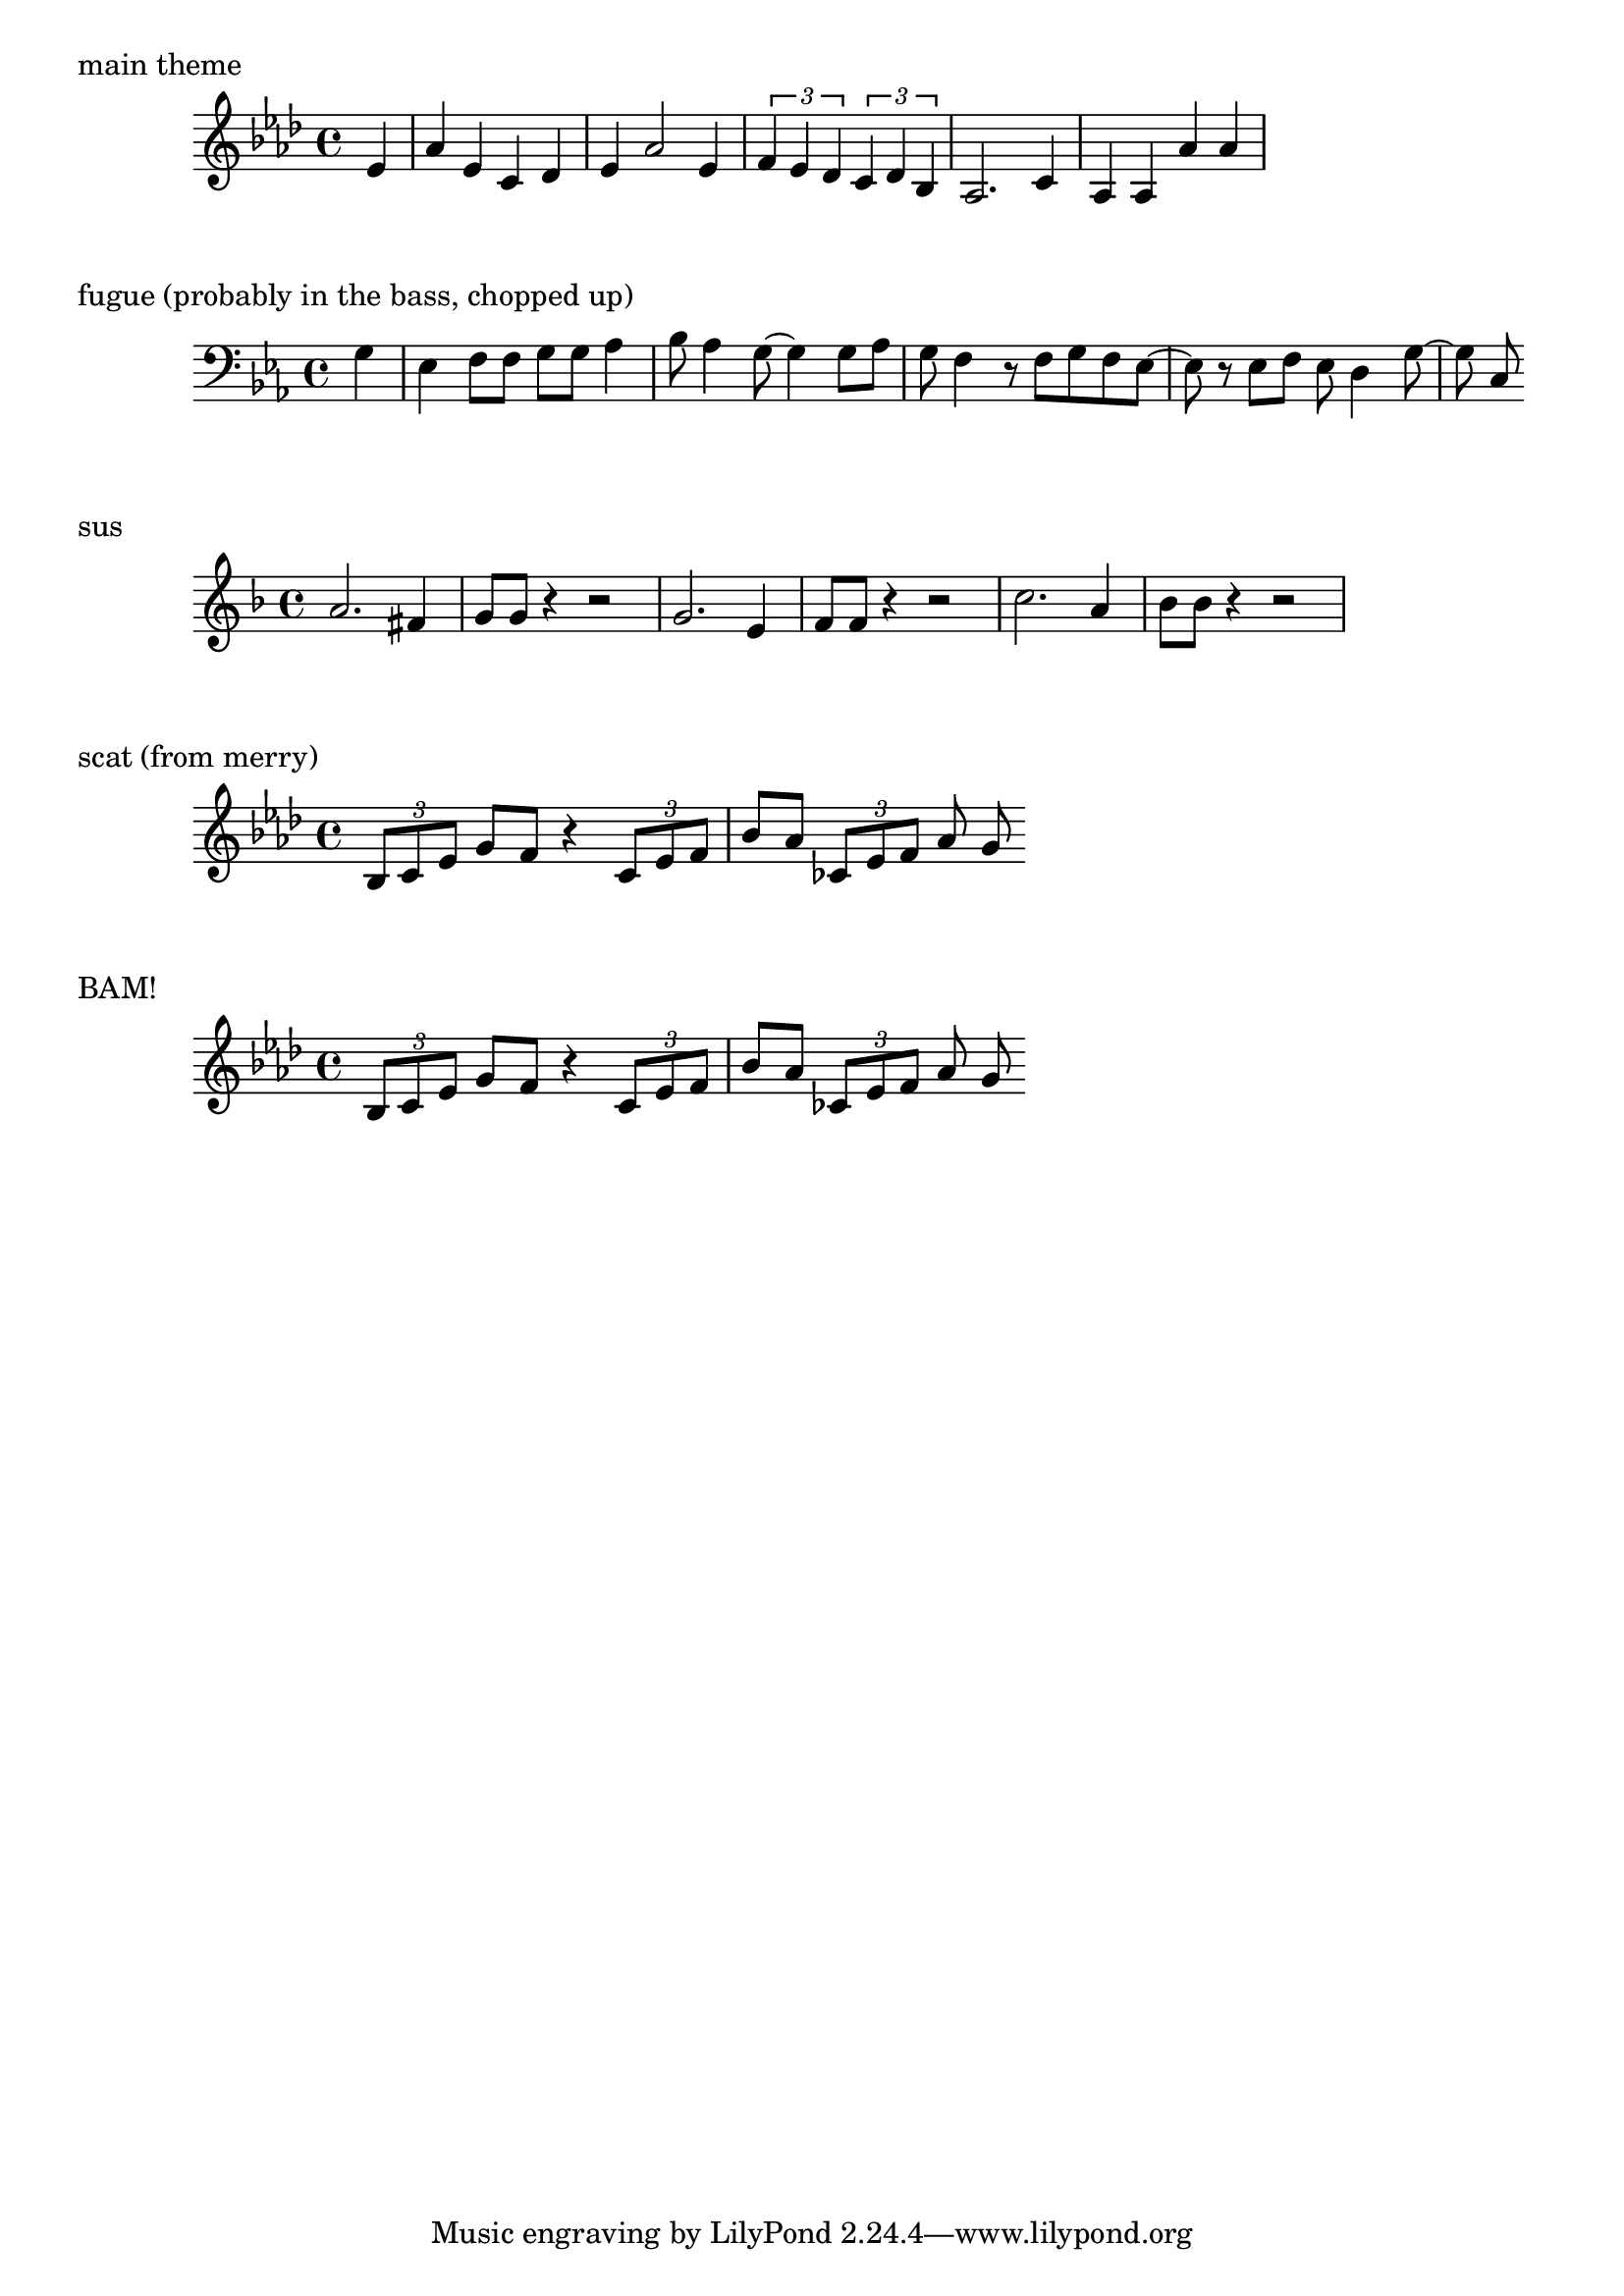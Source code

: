 wiz = \relative c' {
  \partial 4
  \key aes \major
  ees4 |
  aes ees c des |
  ees aes2 ees4 |
  \times 2/3 { f ees des } \times 2/3 { c des bes } |
  aes2. c4 |
  aes aes aes' aes
}

\markup "main theme"
\wiz

fugue = \relative c' {
  \partial 4
  \clef bass
  \key c \minor
  g4 |
  ees f8 f g g aes4 |
  bes8 aes4 g8 ~ g4 g8 aes |
  g f4 r8 f g f ees ~ |
  ees8 r ees f ees d4 g8 ~ |
  g c,
}

\markup "fugue (probably in the bass, chopped up)"
\fugue

sus = \relative c'' {
  \key f \major
  a2. fis4 |
  g8 g r4 r2 |
  g2. e4 |
  f8 f r4 r2 |
  c'2. a4 |
  bes8 bes r4 r2 |
}

\markup "sus"
\sus

scat = \relative c' {
  \key aes \major
  \times 2/3 { bes8 c ees } g8 f r4 \times 2/3 { c8 ees f } |
  bes aes \times 2/3 { ces, ees f } aes g
}

\markup "scat (from merry)"
\scat

bam = \relative c' {
  \key aes \major
  r8 beses4. r8 g4. |
  r8 aes4. r8 ces4. |
  r8 bes4. r8 beses4. |
  r8 aes4. r8 f4. |
}

\markup "BAM!"
\scat